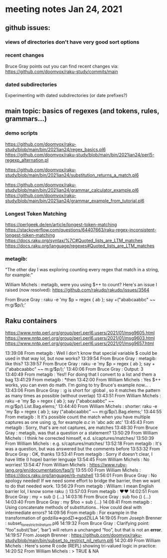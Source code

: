 * meeting notes Jan 24, 2021
** github issues: 
*** views of directories don't have very good sort options
*** recent changes
Bruce Gray points out you can find recent changes via: https://github.com/doomvox/raku-study/commits/main
*** dated subdirectories
Experimenting with dated subdirectories (or date prefixes?)

** main topic: basics of regexes (and tokens, rules, grammars...)
*** demo scripts
https://github.com/doomvox/raku-study/blob/main/bin/2021jan24/regex_basics.pl6
https://github.com/doomvox/raku-study/blob/main/bin/2021jan24/perl5-regexp_alternation.pl

https://github.com/doomvox/raku-study/blob/main/bin/2021jan24/substitution_returns_a_match.pl6

https://github.com/doomvox/raku-study/blob/main/bin/2021jan24/grammar_calculator_example.pl6
https://github.com/doomvox/raku-study/blob/main/bin/2021jan24/grammar_example_from_tutorial.pl6

*** Longest Token Matching
https://perlgeek.de/en/article/longest-token-matching 
https://stackoverflow.com/questions/64407663/raku-regex-inconsistent-longest-token-matching 
https://docs.raku.org/syntax/%7C#Quoted_lists_are_LTM_matches 
https://docs.raku.org/language/regexes#Quoted_lists_are_LTM_matches

*** metagib: 
"The other day I was exploring counting every regex that match in a string, for example:"

William Michels : metagib, were you using $++ to count? Here's an issue I raised (now resolved): https://github.com/rakudo/rakudo/issues/3564

From Bruce Gray : raku -e 'my $p = regex { ab }; say +("ababcaabbc" ~~ m:g/$p/);'


** Raku containers
https://www.nntp.perl.org/group/perl.perl6.users/2021/01/msg9605.html
https://www.nntp.perl.org/group/perl.perl6.users/2021/01/msg9603.html
https://www.nntp.perl.org/group/perl.perl6.users/2021/01/msg9657.html



13:39:08	 From metagib : Well I don't know that special variable $ could be used in that way lol, but now works?
13:39:54	 From Bruce Gray : metagib: like this?
13:39:57	 From Bruce Gray : raku -e 'my $p = regex { ab }; say +("ababcaabbc" ~~ m:g/$p/);'
13:40:06	 From Bruce Gray : Output: 3
13:40:49	 From metagib : Yes!! For doing that I convert to a list and them a bag
13:41:29	 From metagib : *then
13:42:00	 From William Michels : Yes $++ works, you can even do math. I'm going to try Bruce's example now... .
13:43:06	 From Bruce Gray : :g is short for :global , so it matches the pattern as many times as possible (without overlap)
13:43:51	 From William Michels : raku -e 'my $p = regex { ab }; say ("ababcaabbc" ~~ m:g/$p/).List.Bag.elems;'
13:44:40	 From William Michels : shorter: raku -e 'my $p = regex { ab }; say ("ababcaabbc" ~~ m:g/$p/).Bag.elems;'
13:44:55	 From metagib : It it's possible count the match when you have multiple captures as one using :g, for example /a.c/ in 'abc adc atc'
13:45:43	 From metagib : Sorry, that's are not captures, are matches
13:48:30	 From Bruce Gray : metagib, was that a question or a statement?
13:50:29	 From William Michels : I think he corrected himself, e.d. s/captures/matches/
13:50:39	 From William Michels : e.g. s/captures/matches/
13:52:18	 From metagib : It's was a question, but was answered but the comments before
13:53:32	 From Bruce Gray : OK, thanks
13:53:41	 From metagib : Sorry if doesn't clear, I have little (I hope) barrier lenguaje
13:54:45	 From William Michels : No worries!
13:54:47	 From William Michels : https://www.ruby-lang.org/en/documentation/faq/1/
13:55:00	 From William Michels : https://docs.raku.org/language/rb-nutshell
13:56:01	 From Bruce Gray : No apology needed! If we need some effort to bridge the barrier, then we want to do that needed work.
13:56:29	 From metagib : William: I mean English barrier lol, I know some raku :)
13:57:03	 From metagib : ❤️❤️
14:02:51	 From Bruce Gray : my \foo = sub () {…}
14:03:16	 From Bruce Gray : sub foo () {…}
14:03:40	 From Bruce Gray : my $foo = sub {…}
14:08:41	 From metagib : Using concatenate methods of substitutions.. How could deal with intermediate errors?
14:09:56	 From metagib : For example in the transformation of  godzilla=>godZI=>godZILLA
14:19:05	 From Joseph Brenner : subset_to_restrict_nil_return.pl6
14:19:32	 From Bruce Gray : Clarifying point: “foo”.subst(‘bar’, ‘bar’) will return a unchanged “foo”, but that is not an *error*.
14:19:57	 From Joseph Brenner : https://github.com/doomvox/raku-study/blob/main/bin/subset_to_restrict_nil_return.pl6
14:20:49	 From William Michels : Here's some R code (REPL) showing tri-valued logic in practice:
14:20:52	 From William Michels : > TRUE & NA
[1] NA
> FALSE & NA
[1] FALSE
> TRUE | NA
[1] TRUE
> FALSE | NA
[1] NA
>
14:21:10	 From Bruce Gray : .subst() does not (easily) tell you whether is succeeded. If you need to know, use s/// instead. That actually came up last week here.
14:23:19	 From metagib : In a book (I remember which one) don't recommend s// for simple substitutions because it's more slow than .substr
14:23:52	 From metagib : * I don't remember which one, maybe it was learning raku
14:24:00	 From Joseph Brenner : metagib:  that could be, but performance isn't a major concern for me at the moment... plus they change the optimization.
14:24:20	 From Joseph Brenner : Something that's slow one month might be fine the next month.
14:34:10	 From Bruce Gray : metagib, I do not see any such performance mentioned in Learning Perl 6. If you remember where you saw that, I would be interested to know.
14:36:22	 From Joseph Brenner : Remember:  Feb 4th, silicon valley perl,  lambert intro to regex talk
14:36:42	 From Lambert Lum : https://www.meetup.com/SVPerl/events/fftdcsyccdbgb/
14:38:09	 From Joseph Brenner : https://docs.raku.org/language/grammars
14:38:12	 From metagib : Just now I don't rebember where I read, but maybe If find the next week make a resume of those tricks that are not so obvious, of the performance lenguaje
14:39:44	 From metagib : In fact I want to write some entry blogs of these topics, for example the adverbs of race and hyper I read in a blog post and they are completely invisible for everyone
14:41:58	 From metagib : Guys I have to leave, but I will stay connected for next time and this time with the mail thing done
14:42:29	 From Bruce Gray : metagib: great to have your join!
14:51:00	 From William Michels : https://perlgeek.de/en/article/longest-token-matching
14:51:24	 From William Michels : https://stackoverflow.com/questions/64407663/raku-regex-inconsistent-longest-token-matching
14:52:23	 From William Michels : https://docs.raku.org/syntax/%7C#Quoted_lists_are_LTM_matches
14:54:20	 From William Michels : https://docs.raku.org/language/regexes#Quoted_lists_are_LTM_matches
15:02:49	 From Joseph Brenner : https://github.com/doomvox/raku-study/blob/main/bin/2021jan24-regex_basics.pl6
15:10:12	 From William Michels : "Only the declarative prefixes of each rule participate in LTM."
15:14:55	 From Bruce Gray : https://www.nntp.perl.org/group/perl.perl6.users/2021/01/msg9645.html
15:17:12	 From Joseph Brenner : https://stackoverflow.com/questions/64407663/raku-regex-inconsistent-longest-token-matching
15:38:07	 From Bruce Gray : perl -wE 'say $1 if "acbd" =~ /(bd|.*d)/'
acbd
perl -wE 'say $1 if "bdac" =~ /(bd|.*d)/'
bd
16:21:27	 From Bruce Gray : my $str = 'old string';
my $saved;
my $ret = $str ~~ s/o .+ d/{$saved = 'new'}/;
say $str;
say $saved;
